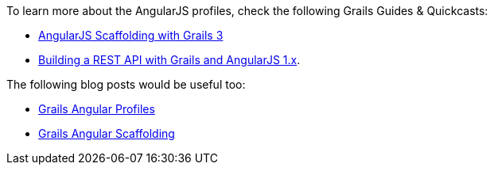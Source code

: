 To learn more about the AngularJS profiles, check the following Grails Guides & Quickcasts:

* http://guides.grails.org/grails-quickcasts-angularjs-scaffolding-with-grails-3/guide/index.html[AngularJS Scaffolding with Grails 3]
* http://guides.grails.org/grails-restapi-angularjs/guide/index.html[Building a REST API with Grails and AngularJS 1.x].

The following blog posts would be useful too:

* http://grailsblog.objectcomputing.com/posts/2017/04/12/angular-profiles.html[Grails Angular Profiles]
* http://grailsblog.objectcomputing.com/posts/2016/07/06/angular-scaffolding.html[Grails Angular Scaffolding]